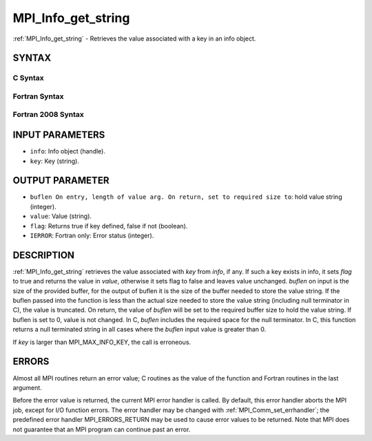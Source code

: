 .. _mpi_info_get_string:

MPI_Info_get_string
~~~~~~~~~~~~~~~~~~~

:ref:`MPI_Info_get_string` - Retrieves the value associated with a key in
an info object.

SYNTAX
======

C Syntax
--------

.. code-block:: c
   :linenos:

   #include <mpi.h>
   int MPI_Info_get_string(MPI_Info info, const char *key, int *buflen, char *value, int *flag)

Fortran Syntax
--------------

.. code-block:: fortran
   :linenos:

   USE MPI
   ! or the older form: INCLUDE 'mpif.h'
   MPI_INFO_GET_STRING(INFO, KEY, BUFLEN, VALUE, FLAG, IERROR)
   	INTEGER	INFO, BUFLEN, IERROR
   	CHARACTER*(*) KEY, VALUE
   	LOGICAL FLAG

Fortran 2008 Syntax
-------------------

.. code-block:: fortran
   :linenos:

   USE mpi_f08
   MPI_Info_get_string(info, key, buflen, value, flag, ierror)
   	TYPE(MPI_Info), INTENT(IN) :: info
   	CHARACTER(LEN=*), INTENT(IN) :: key
   	INTEGER, INTENT(INOUT) :: buflen
   	CHARACTER(LEN=valuelen), INTENT(OUT) :: value
   	LOGICAL, INTENT(OUT) :: flag
   	INTEGER, OPTIONAL, INTENT(OUT) :: ierror

INPUT PARAMETERS
================

* ``info``: Info object (handle). 

* ``key``: Key (string). 

OUTPUT PARAMETER
================

* ``buflen On entry, length of value arg. On return, set to required size to``: hold value string (integer). 

* ``value``: Value (string). 

* ``flag``: Returns true if key defined, false if not (boolean). 

* ``IERROR``: Fortran only: Error status (integer). 

DESCRIPTION
===========

:ref:`MPI_Info_get_string` retrieves the value associated with *key* from
*info*, if any. If such a key exists in info, it sets *flag* to true and
returns the value in *value*, otherwise it sets flag to false and leaves
value unchanged. *buflen* on input is the size of the provided buffer,
for the output of buflen it is the size of the buffer needed to store
the value string. If the buflen passed into the function is less than
the actual size needed to store the value string (including null
terminator in C), the value is truncated. On return, the value of
*buflen* will be set to the required buffer size to hold the value
string. If buflen is set to 0, value is not changed. In C, *buflen*
includes the required space for the null terminator. In C, this function
returns a null terminated string in all cases where the *buflen* input
value is greater than 0.

If *key* is larger than MPI_MAX_INFO_KEY, the call is erroneous.

ERRORS
======

Almost all MPI routines return an error value; C routines as the value
of the function and Fortran routines in the last argument.

Before the error value is returned, the current MPI error handler is
called. By default, this error handler aborts the MPI job, except for
I/O function errors. The error handler may be changed with
:ref:`MPI_Comm_set_errhandler`; the predefined error handler MPI_ERRORS_RETURN
may be used to cause error values to be returned. Note that MPI does not
guarantee that an MPI program can continue past an error.


.. seealso:: | :ref:`MPI_Info_create` | :ref:`MPI_Info_delete` | :ref:`MPI_Info_dup` | :ref:`MPI_Info_free` | :ref:`MPI_Info_get_nkeys` | :ref:`MPI_Info_get_nthkey` | :ref:`MPI_Info_set` 
